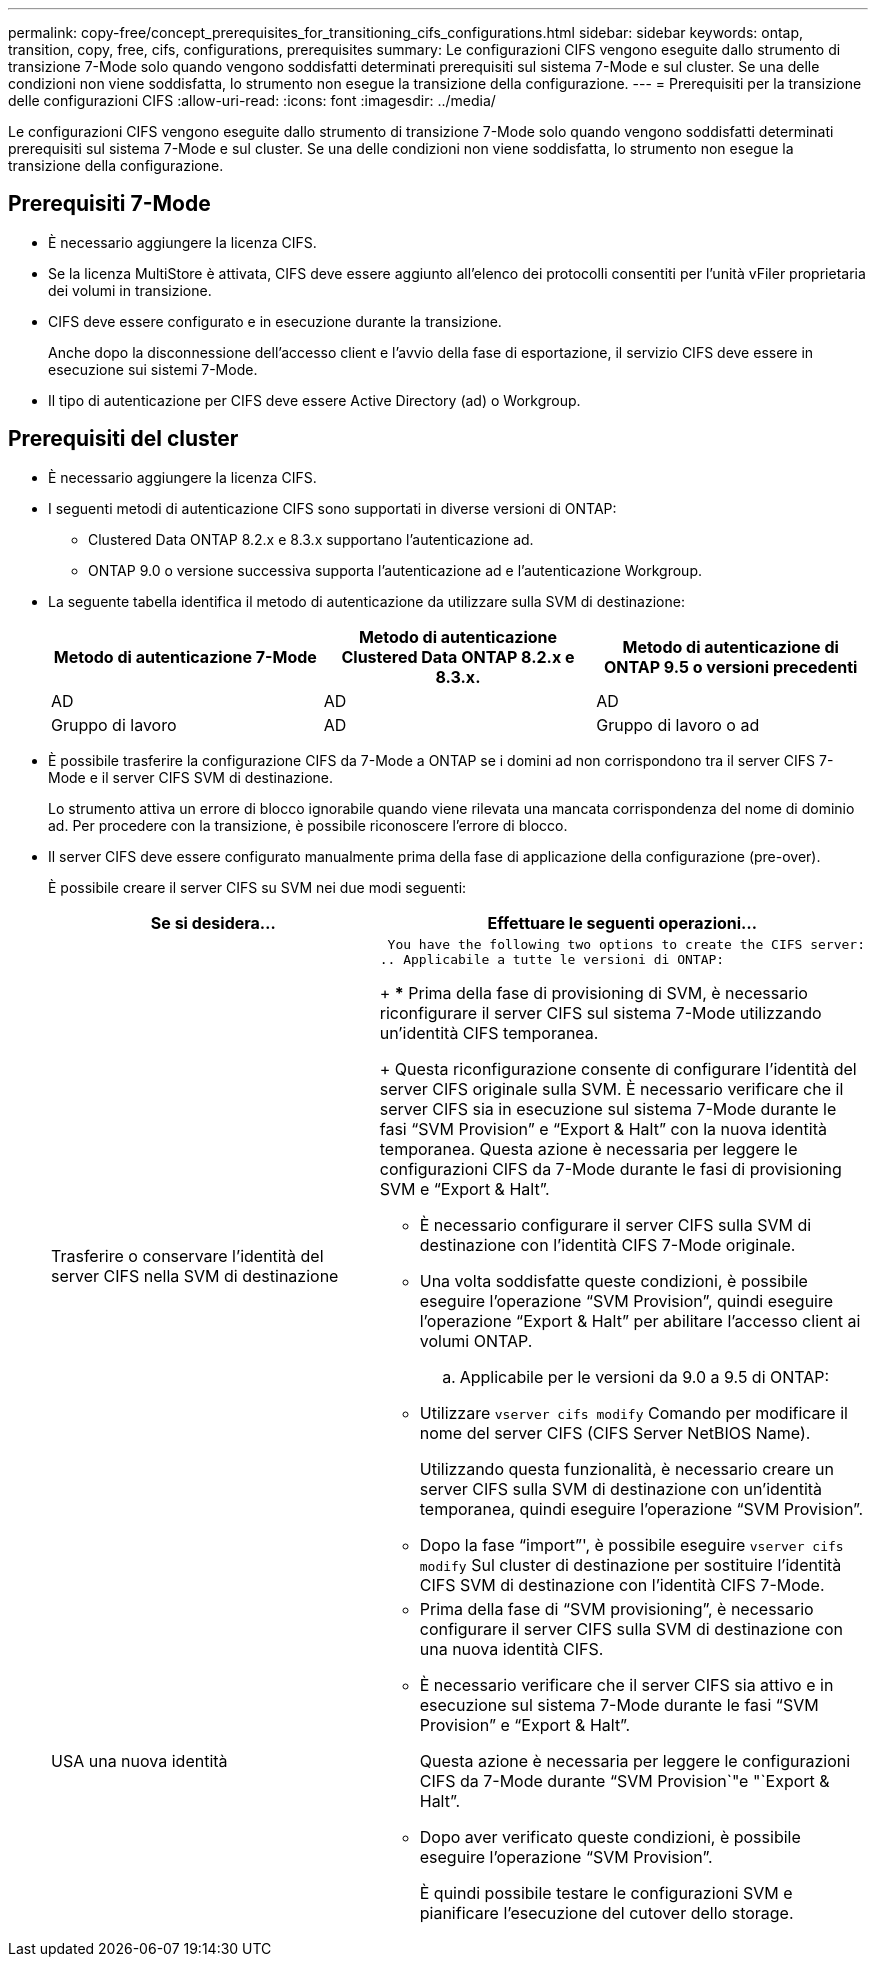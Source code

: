 ---
permalink: copy-free/concept_prerequisites_for_transitioning_cifs_configurations.html 
sidebar: sidebar 
keywords: ontap, transition, copy, free, cifs, configurations, prerequisites 
summary: Le configurazioni CIFS vengono eseguite dallo strumento di transizione 7-Mode solo quando vengono soddisfatti determinati prerequisiti sul sistema 7-Mode e sul cluster. Se una delle condizioni non viene soddisfatta, lo strumento non esegue la transizione della configurazione. 
---
= Prerequisiti per la transizione delle configurazioni CIFS
:allow-uri-read: 
:icons: font
:imagesdir: ../media/


[role="lead"]
Le configurazioni CIFS vengono eseguite dallo strumento di transizione 7-Mode solo quando vengono soddisfatti determinati prerequisiti sul sistema 7-Mode e sul cluster. Se una delle condizioni non viene soddisfatta, lo strumento non esegue la transizione della configurazione.



== Prerequisiti 7-Mode

* È necessario aggiungere la licenza CIFS.
* Se la licenza MultiStore è attivata, CIFS deve essere aggiunto all'elenco dei protocolli consentiti per l'unità vFiler proprietaria dei volumi in transizione.
* CIFS deve essere configurato e in esecuzione durante la transizione.
+
Anche dopo la disconnessione dell'accesso client e l'avvio della fase di esportazione, il servizio CIFS deve essere in esecuzione sui sistemi 7-Mode.

* Il tipo di autenticazione per CIFS deve essere Active Directory (ad) o Workgroup.




== Prerequisiti del cluster

* È necessario aggiungere la licenza CIFS.
* I seguenti metodi di autenticazione CIFS sono supportati in diverse versioni di ONTAP:
+
** Clustered Data ONTAP 8.2.x e 8.3.x supportano l'autenticazione ad.
** ONTAP 9.0 o versione successiva supporta l'autenticazione ad e l'autenticazione Workgroup.


* La seguente tabella identifica il metodo di autenticazione da utilizzare sulla SVM di destinazione:
+
|===
| Metodo di autenticazione 7-Mode | Metodo di autenticazione Clustered Data ONTAP 8.2.x e 8.3.x. | Metodo di autenticazione di ONTAP 9.5 o versioni precedenti 


 a| 
AD
 a| 
AD
 a| 
AD



 a| 
Gruppo di lavoro
 a| 
AD
 a| 
Gruppo di lavoro o ad

|===
* È possibile trasferire la configurazione CIFS da 7-Mode a ONTAP se i domini ad non corrispondono tra il server CIFS 7-Mode e il server CIFS SVM di destinazione.
+
Lo strumento attiva un errore di blocco ignorabile quando viene rilevata una mancata corrispondenza del nome di dominio ad. Per procedere con la transizione, è possibile riconoscere l'errore di blocco.

* Il server CIFS deve essere configurato manualmente prima della fase di applicazione della configurazione (pre-over).
+
È possibile creare il server CIFS su SVM nei due modi seguenti:

+
|===
| Se si desidera... | Effettuare le seguenti operazioni... 


 a| 
Trasferire o conservare l'identità del server CIFS nella SVM di destinazione
 a| 
 You have the following two options to create the CIFS server:
.. Applicabile a tutte le versioni di ONTAP:
+
*** Prima della fase di provisioning di SVM, è necessario riconfigurare il server CIFS sul sistema 7-Mode utilizzando un'identità CIFS temporanea.
+
Questa riconfigurazione consente di configurare l'identità del server CIFS originale sulla SVM. È necessario verificare che il server CIFS sia in esecuzione sul sistema 7-Mode durante le fasi "`SVM Provision`" e "`Export & Halt`" con la nuova identità temporanea. Questa azione è necessaria per leggere le configurazioni CIFS da 7-Mode durante le fasi di provisioning SVM e "`Export & Halt`".

*** È necessario configurare il server CIFS sulla SVM di destinazione con l'identità CIFS 7-Mode originale.
*** Una volta soddisfatte queste condizioni, è possibile eseguire l'operazione "`SVM Provision`", quindi eseguire l'operazione "`Export & Halt`" per abilitare l'accesso client ai volumi ONTAP.


.. Applicabile per le versioni da 9.0 a 9.5 di ONTAP:
+
*** Utilizzare `vserver cifs modify` Comando per modificare il nome del server CIFS (CIFS Server NetBIOS Name).
+
Utilizzando questa funzionalità, è necessario creare un server CIFS sulla SVM di destinazione con un'identità temporanea, quindi eseguire l'operazione "`SVM Provision`".

*** Dopo la fase "`import`"', è possibile eseguire `vserver cifs modify` Sul cluster di destinazione per sostituire l'identità CIFS SVM di destinazione con l'identità CIFS 7-Mode.






 a| 
USA una nuova identità
 a| 
** Prima della fase di "`SVM provisioning`", è necessario configurare il server CIFS sulla SVM di destinazione con una nuova identità CIFS.
** È necessario verificare che il server CIFS sia attivo e in esecuzione sul sistema 7-Mode durante le fasi "`SVM Provision`" e "`Export & Halt`".
+
Questa azione è necessaria per leggere le configurazioni CIFS da 7-Mode durante "`SVM Provision`"e "`Export & Halt`".

** Dopo aver verificato queste condizioni, è possibile eseguire l'operazione "`SVM Provision`".
+
È quindi possibile testare le configurazioni SVM e pianificare l'esecuzione del cutover dello storage.



|===

